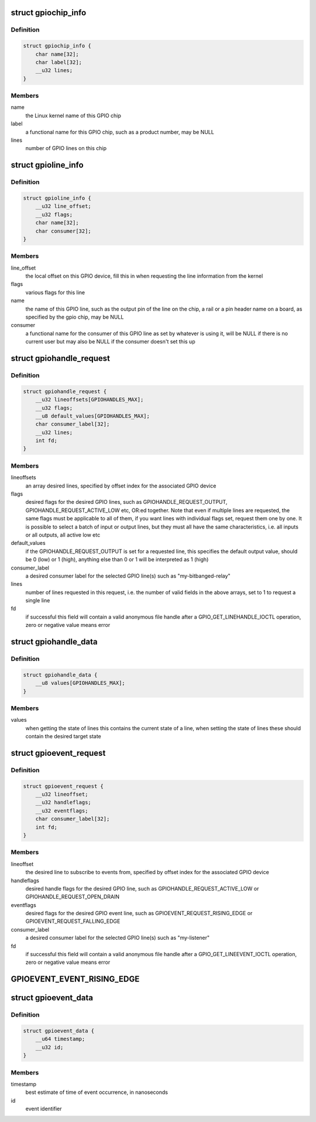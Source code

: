.. -*- coding: utf-8; mode: rst -*-
.. src-file: include/uapi/linux/gpio.h

.. _`gpiochip_info`:

struct gpiochip_info
====================

.. c:type:: struct gpiochip_info

    Information about a certain GPIO chip

.. _`gpiochip_info.definition`:

Definition
----------

.. code-block:: c

    struct gpiochip_info {
        char name[32];
        char label[32];
        __u32 lines;
    }

.. _`gpiochip_info.members`:

Members
-------

name
    the Linux kernel name of this GPIO chip

label
    a functional name for this GPIO chip, such as a product
    number, may be NULL

lines
    number of GPIO lines on this chip

.. _`gpioline_info`:

struct gpioline_info
====================

.. c:type:: struct gpioline_info

    Information about a certain GPIO line

.. _`gpioline_info.definition`:

Definition
----------

.. code-block:: c

    struct gpioline_info {
        __u32 line_offset;
        __u32 flags;
        char name[32];
        char consumer[32];
    }

.. _`gpioline_info.members`:

Members
-------

line_offset
    the local offset on this GPIO device, fill this in when
    requesting the line information from the kernel

flags
    various flags for this line

name
    the name of this GPIO line, such as the output pin of the line on the
    chip, a rail or a pin header name on a board, as specified by the gpio
    chip, may be NULL

consumer
    a functional name for the consumer of this GPIO line as set by
    whatever is using it, will be NULL if there is no current user but may
    also be NULL if the consumer doesn't set this up

.. _`gpiohandle_request`:

struct gpiohandle_request
=========================

.. c:type:: struct gpiohandle_request

    Information about a GPIO handle request

.. _`gpiohandle_request.definition`:

Definition
----------

.. code-block:: c

    struct gpiohandle_request {
        __u32 lineoffsets[GPIOHANDLES_MAX];
        __u32 flags;
        __u8 default_values[GPIOHANDLES_MAX];
        char consumer_label[32];
        __u32 lines;
        int fd;
    }

.. _`gpiohandle_request.members`:

Members
-------

lineoffsets
    an array desired lines, specified by offset index for the
    associated GPIO device

flags
    desired flags for the desired GPIO lines, such as
    GPIOHANDLE_REQUEST_OUTPUT, GPIOHANDLE_REQUEST_ACTIVE_LOW etc, OR:ed
    together. Note that even if multiple lines are requested, the same flags
    must be applicable to all of them, if you want lines with individual
    flags set, request them one by one. It is possible to select
    a batch of input or output lines, but they must all have the same
    characteristics, i.e. all inputs or all outputs, all active low etc

default_values
    if the GPIOHANDLE_REQUEST_OUTPUT is set for a requested
    line, this specifies the default output value, should be 0 (low) or
    1 (high), anything else than 0 or 1 will be interpreted as 1 (high)

consumer_label
    a desired consumer label for the selected GPIO line(s)
    such as "my-bitbanged-relay"

lines
    number of lines requested in this request, i.e. the number of
    valid fields in the above arrays, set to 1 to request a single line

fd
    if successful this field will contain a valid anonymous file handle
    after a GPIO_GET_LINEHANDLE_IOCTL operation, zero or negative value
    means error

.. _`gpiohandle_data`:

struct gpiohandle_data
======================

.. c:type:: struct gpiohandle_data

    Information of values on a GPIO handle

.. _`gpiohandle_data.definition`:

Definition
----------

.. code-block:: c

    struct gpiohandle_data {
        __u8 values[GPIOHANDLES_MAX];
    }

.. _`gpiohandle_data.members`:

Members
-------

values
    when getting the state of lines this contains the current
    state of a line, when setting the state of lines these should contain
    the desired target state

.. _`gpioevent_request`:

struct gpioevent_request
========================

.. c:type:: struct gpioevent_request

    Information about a GPIO event request

.. _`gpioevent_request.definition`:

Definition
----------

.. code-block:: c

    struct gpioevent_request {
        __u32 lineoffset;
        __u32 handleflags;
        __u32 eventflags;
        char consumer_label[32];
        int fd;
    }

.. _`gpioevent_request.members`:

Members
-------

lineoffset
    the desired line to subscribe to events from, specified by
    offset index for the associated GPIO device

handleflags
    desired handle flags for the desired GPIO line, such as
    GPIOHANDLE_REQUEST_ACTIVE_LOW or GPIOHANDLE_REQUEST_OPEN_DRAIN

eventflags
    desired flags for the desired GPIO event line, such as
    GPIOEVENT_REQUEST_RISING_EDGE or GPIOEVENT_REQUEST_FALLING_EDGE

consumer_label
    a desired consumer label for the selected GPIO line(s)
    such as "my-listener"

fd
    if successful this field will contain a valid anonymous file handle
    after a GPIO_GET_LINEEVENT_IOCTL operation, zero or negative value
    means error

.. _`gpioevent_event_rising_edge`:

GPIOEVENT_EVENT_RISING_EDGE
===========================

.. c:function::  GPIOEVENT_EVENT_RISING_EDGE()

.. _`gpioevent_data`:

struct gpioevent_data
=====================

.. c:type:: struct gpioevent_data

    The actual event being pushed to userspace

.. _`gpioevent_data.definition`:

Definition
----------

.. code-block:: c

    struct gpioevent_data {
        __u64 timestamp;
        __u32 id;
    }

.. _`gpioevent_data.members`:

Members
-------

timestamp
    best estimate of time of event occurrence, in nanoseconds

id
    event identifier

.. This file was automatic generated / don't edit.

